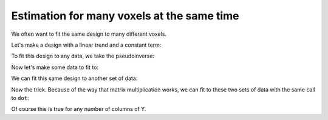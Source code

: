 ###########################################
Estimation for many voxels at the same time
###########################################

We often want to fit the same design to many different voxels.

Let's make a design with a linear trend and a constant term:

.. testsetup::

    import numpy as np
    np.random.seed(42)
    import matplotlib.pyplot as plt

.. plot::
    :context:

    >>> X = np.ones((12, 2))
    >>> X[:, 0] = np.linspace(-1, 1, 12)
    >>> plt.imshow(X, interpolation='nearest', cmap='gray')
    <...>

To fit this design to any data, we take the pseudoinverse:

.. plot::
    :context:
    :nofigs:

    >>> import numpy.linalg as npl
    >>> piX = npl.pinv(X)
    >>> piX.shape
    (2, 12)

Now let's make some data to fit to:

.. plot::
    :context:
    :nofigs:

    >>> y_0 = np.random.normal(size=12)
    >>> beta_0 = piX.dot(y_0)
    >>> beta_0
    array([-0.372953,  0.295955])

We can fit this same design to another set of data:

.. plot::
    :context:
    :nofigs:

    >>> y_1 = np.random.normal(size=12)
    >>> beta_1 = piX.dot(y_1)
    >>> beta_1
    array([ 0.340509, -0.591232])

Now the trick. Because of the way that matrix multiplication works, we can fit
to these two sets of data with the same call to ``dot``:

.. plot::
    :context:
    :nofigs:

    >>> Y = np.vstack((y_0, y_1)).T
    >>> betas = piX.dot(Y)
    >>> betas
    array([[-0.372953,  0.340509],
           [ 0.295955, -0.591232]])

Of course this is true for any number of columns of Y.

